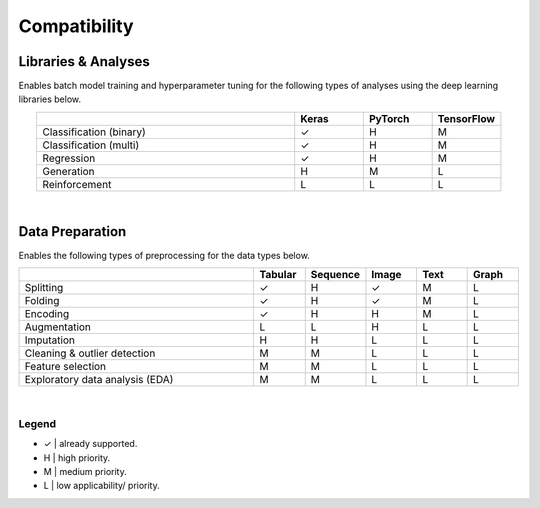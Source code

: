*************
Compatibility
*************

Libraries & Analyses
====================

Enables batch model training and hyperparameter tuning for the following types of analyses using the deep learning libraries below.

.. csv-table::
  :header: , Keras, PyTorch, TensorFlow
  :align: center
  :widths: 30, 8, 8, 8

  Classification (binary), ✓, H, M
  Classification (multi), ✓, H, M
  Regression, ✓, H, M
  Generation, H, M, L
  Reinforcement, L, L, L

|

Data Preparation
================

Enables the following types of preprocessing for the data types below.

.. csv-table::
  :header: , Tabular, Sequence, Image, Text, Graph
  :align: center
  :widths: 28, 6, 6, 6, 6, 6

  Splitting, ✓, H, ✓, M, L
  Folding, ✓, H, ✓, M, L
  Encoding, ✓, H, H, M, L
  Augmentation, L, L, H, L, L
  Imputation, H, H, L, L, L
  Cleaning & outlier detection, M, M, L, L, L
  Feature selection, M, M, L, L, L
  Exploratory data analysis (EDA), M, M, L, L, L

|

Legend
^^^^^^

* ✓  |  already supported.
* H  |  high priority.
* M  |  medium priority.
* L  |  low applicability/ priority.